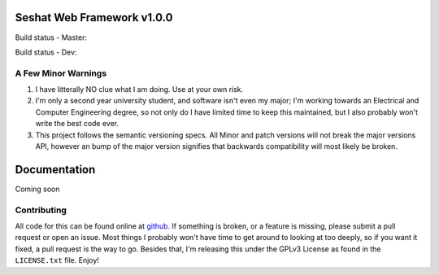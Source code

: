 Seshat Web Framework v1.0.0
===========================

Build status - Master:


.. image:: https://secure.travis-ci.org/JoshAshby/seshat.png?branch=master
        :target: http://travis-ci.org/JoshAshby/seshat


Build status - Dev:


.. image:: https://secure.travis-ci.org/JoshAshby/seshat.png?branch=dev
        :target: http://travis-ci.org/JoshAshby/seshat


A Few Minor Warnings
--------------------

#. I have litterally NO clue what I am doing. Use at your own risk.
#. I'm only a second year university student, and software
   isn't even my major; I'm working towards an Electrical and Computer
   Engineering degree, so not only do I have limited time to keep this
   maintained, but I also probably won't write the best code ever.
#. This project follows the semantic versioning specs. All Minor and
   patch versions will not break the major versions API, however an bump of the
   major version signifies that backwards compatibility will most likely be
   broken.


Documentation
=============

Coming soon

Contributing
------------

All code for this can be found online at
`github <https://github.com/JoshAshby/seshat>`__.
If something is broken, or a feature is missing, please submit a pull request
or open an issue. Most things I probably won't have time to get around to
looking at too deeply, so if you want it fixed, a pull request is the way
to go. Besides that, I'm releasing this under the GPLv3 License as found in the
``LICENSE.txt`` file. Enjoy!

